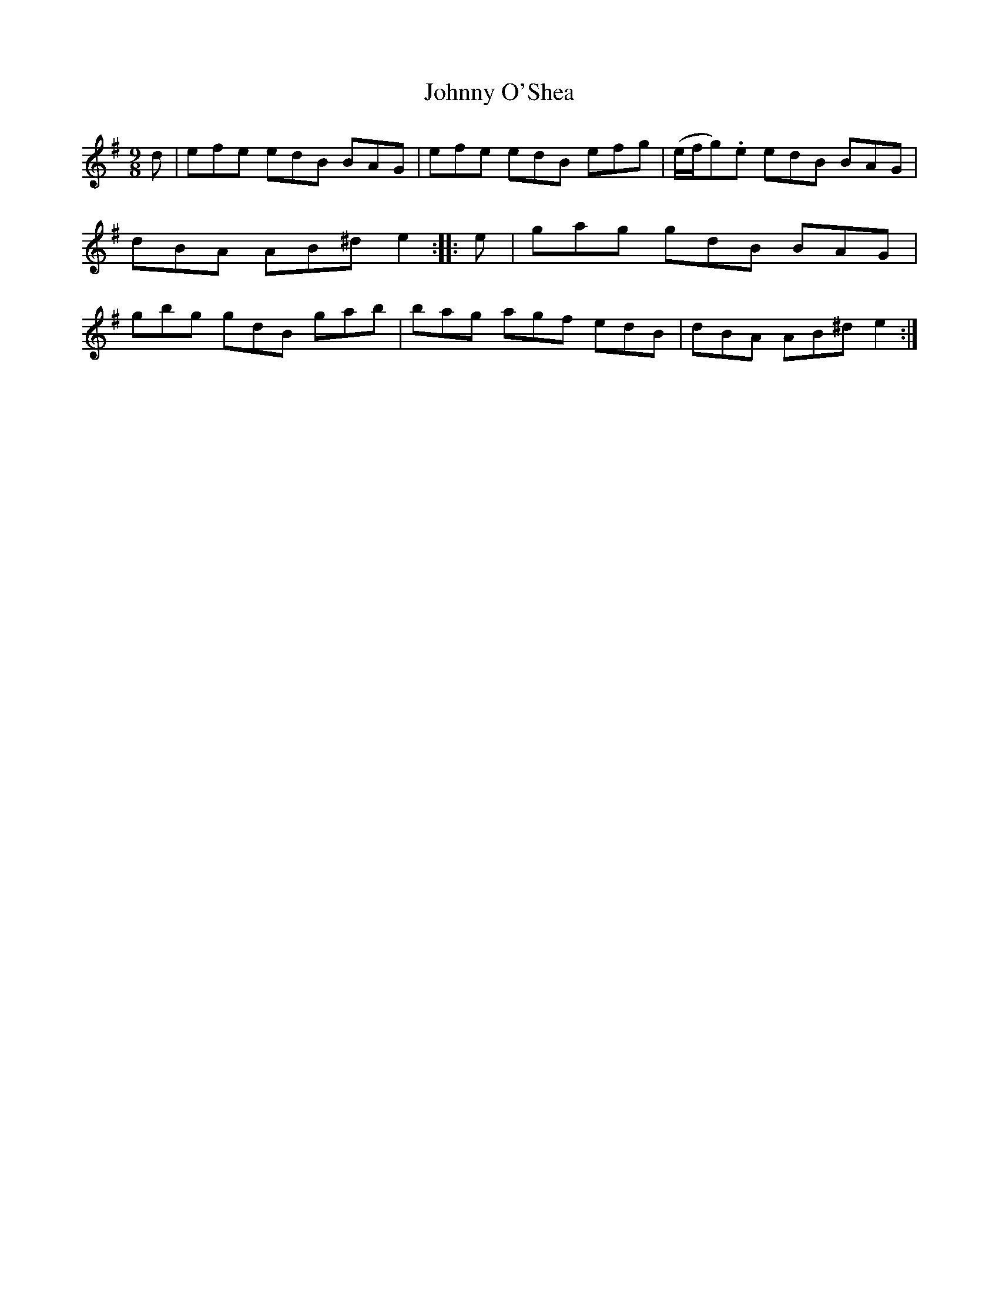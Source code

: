 X: 1173
T: Johnny O'Shea
R: slipjig
%S: s:1 b:8
B: O'Neill's 1850 Music of Ireland #1173
Z: Stephen Foy (shf@access.digex.net)
%: abc 1.6
M: 9/8
K: Em
   d | efe edB BAG | efe edB efg | (e/f/g).e edB BAG | dBA AB^d e2 \
:: e | gag gdB BAG | gbg gdB gab |    bag    agf edB | dBA AB^d e2 :|
